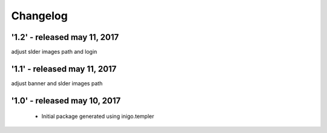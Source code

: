Changelog
=========
'1.2' - released may 11, 2017
---------------------
adjust slder images path and login

'1.1' - released may 11, 2017
---------------------
adjust banner and slder images path

'1.0' - released may 10, 2017
---------------------

 - Initial package generated using inigo.templer
